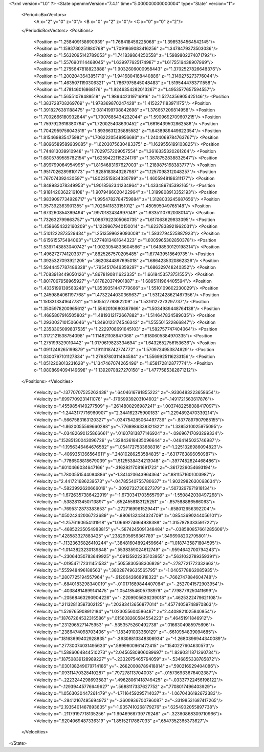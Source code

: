 <?xml version="1.0" ?>
<State openmmVersion="7.4.1" time="5.000000000000004" type="State" version="1">
	<PeriodicBoxVectors>
		<A x="2" y="0" z="0"/>
		<B x="0" y="2" z="0"/>
		<C x="0" y="0" z="2"/>
	</PeriodicBoxVectors>
	<Positions>
		<Position x="1.258409158690939" y="1.768418456225068" z="1.3985354564542145"/>
		<Position x="1.1593780251880768" y="1.7091869083416256" z="1.3478479373503036"/>
		<Position x="1.5632095142789053" y="1.741839864250558" z="1.5989802274071792"/>
		<Position x="1.5576901114468045" y="1.639977625174987" z="1.6175516438907969"/>
		<Position x="1.2755647818823888" y="1.9032606000958443" z="1.3702527826648376"/>
		<Position x="1.2002043643851719" y="1.9416804188440886" z="1.3149275273776044"/>
		<Position x="1.4635071190306321" y="1.7867975845048483" z="1.5195444783711558"/>
		<Position x="1.478146016868176" y="1.9246354282013267" z="1.4953577657594557"/>
		<Position x="1.56551079489518" y="1.989442319716916" z="1.5274356905425146"/>
		<Position x="1.383728708269769" y="1.978369870247428" z="1.4152271183971175"/>
		<Position x="1.3918276381188475" y="2.0814199708842698" z="1.376657209814958"/>
		<Position x="1.7002666180932844" y="1.7907685434232044" z="1.5909692709607215"/>
		<Position x="1.7597923618380784" y="1.720025408630452" z="1.6616439502862586"/>
		<Position x="1.7042959756043519" y="1.8936631235885582" z="1.6438989449622354"/>
		<Position x="1.815469835475982" y="1.7062220549956693" z="1.2404069784763767"/>
		<Position x="1.8096589589939085" y="1.6203075630483375" z="1.1629556199103825"/>
		<Position x="1.744813039910948" y="1.7029757209057554" z="1.3616335320261264"/>
		<Position x="1.6805789585782154" y="1.6259422115224176" z="1.3878752838832547"/>
		<Position x="1.899799064954995" y="1.8164683167627003" z="1.2189875168383777"/>
		<Position x="1.9517026289810173" y="1.8285183843287987" z="1.1257098312048257"/>
		<Position x="1.767074392430597" y="1.8023515834330799" z="1.4605948186311177"/>
		<Position x="1.848983078349953" y="1.9018562341234964" z="1.433489745392165"/>
		<Position x="1.9181420362216108" y="1.9079496020422964" z="1.3199808913352193"/>
		<Position x="1.9839097734928717" y="1.9954782784759884" z="1.3128033245687656"/>
		<Position x="1.357392363901355" y="1.7026411833151012" z="1.480595049765148"/>
		<Position x="1.673260854369494" y=".9970182434997049" z="1.6335110762008014"/>
		<Position x="1.732632799663757" y="1.0867922305060735" z="1.617063629933095"/>
		<Position x="1.4586654322160209" y="1.1229967940150014" z="1.6237838921962031"/>
		<Position x="1.5101222873529434" y="1.2513599629093008" z="1.5832794525887923"/>
		<Position x="1.615615575484063" y="1.2774813481644323" z="1.6005965302850378"/>
		<Position x="1.5397143853040742" y="1.0023054833604566" z="1.6498530129198314"/>
		<Position x="1.4962727741203377" y=".8825267570205485" z="1.677439518649735"/>
		<Position x="1.3925327093921205" y=".8620844897695018" z="1.6864235320862326"/>
		<Position x="1.5944457787486328" y=".7954517646359297" z="1.686329748240352"/>
		<Position x="1.7083918449050126" y=".8678190811623335" z="1.6618453573751555"/>
		<Position x="1.8017067958965927" y=".817820374901887" z="1.6895111964405594"/>
		<Position x="1.4335199139563248" y="1.3539351447779666" z="1.5510109602230029"/>
		<Position x="1.2459884061197768" y="1.4732244030369637" z="1.5312428621467356"/>
		<Position x="1.1518313341647781" y="1.50552776862209" z="1.5316127273297737"/>
		<Position x="1.3505978200965612" y="1.5562010680367666" z="1.5034989448764138"/>
		<Position x="1.4685807916505802" y="1.4819312172667882" z="1.514647834589035"/>
		<Position x="1.2930037101506646" y="1.3490123174546342" z="1.555501522866847"/>
		<Position x="1.2353305099837535" y="1.2229708691645103" z="1.582757747404064"/>
		<Position x="1.3172121538754098" y="1.114821108647068" z="1.6180605384970335"/>
		<Position x="1.275199329010442" y="1.0179619823334694" z="1.6432652756153636"/>
		<Position x="1.0911246265199879" y="1.1911318742774772" z="1.5709724953874629"/>
		<Position x="1.0300797101127834" y="1.2798780311494584" z="1.5569925116233156"/>
		<Position x="1.0512208013231628" y="1.1347467074265496" z="1.658172812877774"/>
		<Position x="1.0808694094149698" y="1.1392070827270158" z="1.4777585382871212"/>
	</Positions>
	<Velocities>
		<Velocity x="-.13770707525262438" y=".6404616791855222" z="-.9336483223658654"/>
		<Velocity x=".6997709231411076" y="-.17959939203104902" z="-.1491721563617876"/>
		<Velocity x=".4559854149277509" y=".2614800296987241" z=".0037482258088417097"/>
		<Velocity x="-1.2443177716960907" y="2.344162375900183" z="1.2294892470339214"/>
		<Velocity x="-.5667583163120327" y="-.034754285064497736" z="-.8377897907985155"/>
		<Velocity x="-1.8620055569660288" y="-.7769986338321822" z="1.3385310025975095"/>
		<Velocity x="-.03482690125866661" y=".01607813877146924" z="-.09696717093299334"/>
		<Velocity x=".15285130043096729" y=".32843618435096644" z="-.0464145025746987"/>
		<Velocity x="-1.1956346464676582" y="1.0541727533688316" z="-1.2251328986094823"/>
		<Velocity x="-.4069351366564611" y=".24810286253584835" z=".6317763896050987"/>
		<Velocity x="-.7786508818679039" y="1.5125538434213048" z="-.3977452824468486"/>
		<Velocity x=".6010466034647166" y="-.31628217081691723" z="-.3617229054693194"/>
		<Velocity x="1.7800551544084886" y="-1.341420643964364" z=".8811571601003987"/>
		<Velocity x="2.441721686239573" y="-.04785540755780637" z="1.9022982630063634"/>
		<Velocity x="-.5823992620666019" y="-.3092732730627379" z=".5073297971918134"/>
		<Velocity x="-1.6726357386422919" y="-1.6730341703565799" z="-1.550842030497268"/>
		<Velocity x="-.5382813450713897" y="-.6524558183125251" z="-.857588886566063"/>
		<Velocity x="-.7695312873383653" y="-.2727169961529441" z="-.658012656392204"/>
		<Velocity x=".05024242006723689" y="-.8806132434324709" z=".08543690244056101"/>
		<Velocity x="-1.2576160654131918" y="1.0669274664938388" z="1.3157878333591722"/>
		<Velocity x="-.46852235054983815" y="-.5874245091348484" z="-.038580857661285606"/>
		<Velocity x=".428583327883425" y=".2382905656361789" z=".3496908202795801"/>
		<Velocity x="-.11323636826410244" y=".38481604892459664" z="1.0187435871804595"/>
		<Velocity x="-1.0143823230139848" y=".5538359024612749" z="-.9594642700794243"/>
		<Velocity x="-.23064050783649925" y=".09135922235103955" z=".5631032789359391"/>
		<Velocity x="-.019547172311451533" y=".5055830568306829" z="-.2787721772332663"/>
		<Velocity x=".555948496188563" y=".38028749635565795" z="-1.0405778862085935"/>
		<Velocity x=".2807725194557964" y="-.9120642668918322" z="-.7662747884604748"/>
		<Velocity x="-.6840183298340019" y="-.010171689844407084" z="-.2527041572903954"/>
		<Velocity x="-.40384814899141475" y="1.0541854605738976" z=".7798776250411699"/>
		<Velocity x="-.20568463290904226" y="-.2209905636239018" z=".4625322479621108"/>
		<Velocity x=".21132813597302125" y=".20383413656877014" z=".45774059748970863"/>
		<Velocity x="1.529765908912184" y="1.023055604586487" z="2.4408821025840854"/>
		<Velocity x=".18767264532315586" y=".015608260584554223" z=".46451911846912"/>
		<Velocity x=".2312965271475953" y="-.5353575260492738" z=".0166304985975696"/>
		<Velocity x=".2386474098703406" y="-1.183491033360129" z="-.6610954839094685"/>
		<Velocity x=".18163699402928835" y="-.36308813348306934" z="-1.2680396944340089"/>
		<Velocity x=".27730074031495633" y=".5899900961472415" z=".1540227604630573"/>
		<Velocity x="1.5886064844510273" y="2.0456580806089697" z="1.8290311871260734"/>
		<Velocity x=".18750839128989227" y="-.2332075465794059" z="-.5346855338785872"/>
		<Velocity x=".030138249079714186" y="-.26820008789418814" z=".590216929404086"/>
		<Velocity x=".09311470328410287" y=".797278113704003" z="-.015736933676402387"/>
		<Velocity x="-.2223244298693583" y=".49628061418749425" z="-.03337722456198122"/>
		<Velocity x="-.12939445776649627" y=".5688117337627752" z=".7708017496403929"/>
		<Velocity x="1.0563030447261479" y="-1.7116459295714037" z="-1.0670436192672383"/>
		<Velocity x="-.28412167495694973" y="-.3600936700796087" z="-.33198531687417265"/>
		<Velocity x="2.1935401487893635" y="-1.9357410268179276" z=".6254902055897738"/>
		<Velocity x="-.21179197718135256" y="1.6946966739779246" z="-.32360868309710966"/>
		<Velocity x=".9204069487336319" y="1.85152117887033" z=".6547352365373627"/>
	</Velocities>
</State>
